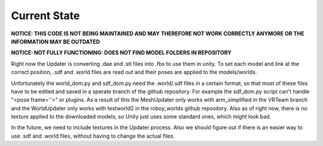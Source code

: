 Current State
=============

**NOTICE: THIS CODE IS NOT BEING MAINTAINED AND MAY THEREFORE NOT WORK CORRECTLY ANYMORE OR THE INFORMATION MAY BE OUTDATED**

**NOTICE: NOT FULLY FUNCTIONING: DOES NOT FIND MODEL FOLDERS IN REPOSITORY**

Right now the Updater is converting .dae and .stl files into .fbx to use them in unity. 
To set each model and link at the correct position, .sdf and .world files are read out and their poses are applied to the models/worlds.


Unfortunately the world_dom.py and sdf_dom.py need the .world/.sdf files in a certain format, 
so that most of these files have to be edited and saved in a sperate branch of the github repository.
For example the sdf_dom.py script can't handle "<pose frame=''>" or plugins.
As a result of this the MeshUpdater only works with arm_simplified in the VRTeam branch and the WorldUpdater only works with testworld2 in the roboy_worlds github repository.
Also as of right now, there is no texture applied to the downloaded models, so Unity just uses some standard ones, which might look bad.


In the future, we need to include textures in the Updater process. 
Also we should figure out if there is an easier way to use .sdf and .world files, without having to change the actual files.


